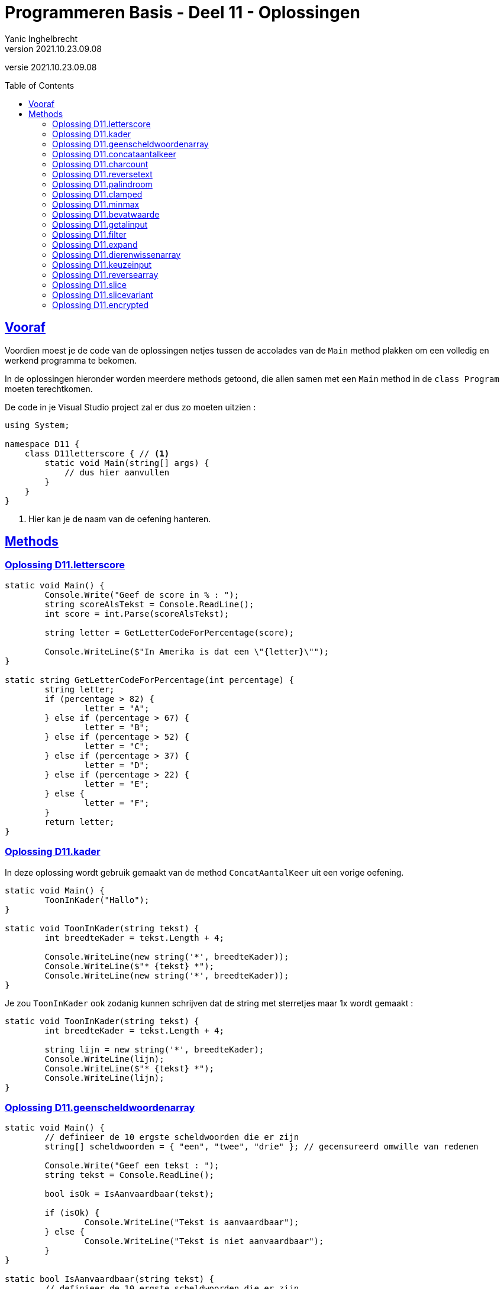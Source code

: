 = Programmeren Basis - Deel 11 - Oplossingen
Yanic Inghelbrecht
v2021.10.23.09.08
// toc and section numbering
:toc: preamble
:toclevels: 4
// geen auto section numbering voor oefeningen (handigere titels en toc)
//:sectnums: 
:sectlinks:
:sectnumlevels: 4
// source code formatting
:prewrap!:
:source-highlighter: rouge
:source-language: csharp
:rouge-style: github
:rouge-css: class
// inject css for highlights using docinfo
:docinfodir: ../common
:docinfo: shared-head
// folders
:imagesdir: images
:url-verdieping: ../{docname}-verdieping/{docname}-verdieping.adoc
:deel-01-oplossingen: ../deel-01-oplossingen/deel-01-oplossingen.adoc
// experimental voor kdb: en btn: macro's van AsciiDoctor
:experimental:

//preamble
[.text-right]
versie {revnumber}

== Vooraf

Voordien moest je de code van de oplossingen netjes tussen de accolades van de `Main` method plakken om een volledig en werkend programma te bekomen.

In de oplossingen hieronder worden meerdere methods getoond, die allen samen met een `Main` method in de `class Program` moeten terechtkomen.

De code in je Visual Studio project zal er dus zo moeten uitzien :

[source, csharp, linenums]
----
using System;

namespace D11 {
    class D11letterscore { // <1>
        static void Main(string[] args) {
            // dus hier aanvullen
        }
    }
}
----
<1> Hier kan je de naam van de oefening hanteren.

== Methods


=== Oplossing D11.letterscore
// Y10.07

[source,csharp,linenums]
----
static void Main() {
	Console.Write("Geef de score in % : ");
	string scoreAlsTekst = Console.ReadLine();
	int score = int.Parse(scoreAlsTekst);

	string letter = GetLetterCodeForPercentage(score);

	Console.WriteLine($"In Amerika is dat een \"{letter}\"");
}

static string GetLetterCodeForPercentage(int percentage) {
	string letter;
	if (percentage > 82) {
		letter = "A";
	} else if (percentage > 67) {
		letter = "B";
	} else if (percentage > 52) {
		letter = "C";
	} else if (percentage > 37) {
		letter = "D";
	} else if (percentage > 22) {
		letter = "E";
	} else {
		letter = "F";
	}
	return letter;
}
----




=== Oplossing D11.kader
// Y10.03

In deze oplossing wordt gebruik gemaakt van de method `ConcatAantalKeer` uit een vorige oefening.

[source,csharp,linenums]
----
static void Main() {
	ToonInKader("Hallo");
}

static void ToonInKader(string tekst) {
	int breedteKader = tekst.Length + 4;

	Console.WriteLine(new string('*', breedteKader));
	Console.WriteLine($"* {tekst} *");
	Console.WriteLine(new string('*', breedteKader));
}
----	

Je zou `ToonInKader` ook zodanig kunnen schrijven dat de string met sterretjes maar 1x wordt gemaakt :

[source,csharp,linenums]
----
static void ToonInKader(string tekst) {
	int breedteKader = tekst.Length + 4;

	string lijn = new string('*', breedteKader);
	Console.WriteLine(lijn);
	Console.WriteLine($"* {tekst} *");
	Console.WriteLine(lijn);
}
----


=== Oplossing D11.geenscheldwoordenarray
// Y1.09 (prg2)

[source,csharp,linenums]
----
static void Main() {
	// definieer de 10 ergste scheldwoorden die er zijn
	string[] scheldwoorden = { "een", "twee", "drie" }; // gecensureerd omwille van redenen

	Console.Write("Geef een tekst : ");
	string tekst = Console.ReadLine();

	bool isOk = IsAanvaardbaar(tekst);

	if (isOk) {
		Console.WriteLine("Tekst is aanvaardbaar");
	} else {
		Console.WriteLine("Tekst is niet aanvaardbaar");
	}
}

static bool IsAanvaardbaar(string tekst) {
	// definieer de 10 ergste scheldwoorden die er zijn
	string[] scheldwoorden = { "een", "twee", "drie" }; // gecensureerd omwille van redenen

	string tekstKlein = tekst.ToLower();
	
	foreach (string scheldwoord in scheldwoorden) {
		if (tekstKlein.Contains(scheldwoord)) {
			return false;
			// <1>
		}
	}
	return true;
}
----
<1> geen `break` meer nodig natuurlijk, want de `return` beëindigd de method oproep.

Probeer eens de variabele `isOk` te hernoemen naar `IsAanvaardbaar` (dezelfde naam als de method dus). Kijk naar de foutmelding die je krijgt; namen van lokale variabelen en methods mogen blijkbaar niet overlappen!

In theorie is dit geen probleem : variabelen beginnen steeds met een kleine letter en methodnamen beginnen steeds met een hoofdletter, dus een conflict is onmogelijk. Tot zover de theorie...


=== Oplossing D11.concataantalkeer
// Y10.02

[source,csharp,linenums]
----
static void Main() {
	string output = ConcatAantalKeer("*-", 4);
	Console.WriteLine( output );
}

static string ConcatAantalKeer(string tekst, int aantal) {
	string result="";
	for (int i=0;i<aantal;i++) {
		result = result + tekst;
	}
	return result;
}
----


=== Oplossing D11.charcount
// Y1.03 (prg2)

[source,csharp,linenums]
----
static void Main() {
	Console.Write("Geef een tekst : ");
	string input = Console.ReadLine();

	Console.Write("Geef een letter : ");
	string letterAlsTekst = Console.ReadLine();
	char letter = letterAlsTekst[0];

	int aantal = GetCharCountIn(input, letter);

	Console.WriteLine($"'{letter}' komt {aantal} keer voor");
}

static int GetCharCountIn(string tekst, char zoekKarakter) {
	int aantal = 0;
	string kleineTekst = tekst.ToLower();
	char kleineZoekKarakter = Char.ToLower(zoekKarakter);
	foreach (char c in kleineTekst) {
		if (c == kleineZoekKarakter) {
			aantal++;
		}
	}
	return aantal;
}
----


=== Oplossing D11.reversetext
// Y1.05 (prg2)

[source,csharp,linenums]
----
static void Main() {
	Console.WriteLine("Geef een tekst : ");
	string tekst = Console.ReadLine();

	Console.WriteLine( ReverseText(tekst) );
}

static string ReverseText(string tekst) {
	string result = "";
	foreach(char c in tekst) {
		result = c + result;
	}
	return result;
}
----


=== Oplossing D11.palindroom
// Y1.04 (prg2)

De method `IsPalinDroom` overloopt de eerste helft van de tekst en vergelijkt elk karakter met een karakter op de gespiegelde positie uit de tweede helft. 

[source,csharp,linenums]
----
static void Main() {
	Console.Write("Geef een tekst : ");
	string input = Console.ReadLine();

	Console.WriteLine( IsPalindroom(input) );
}

static bool IsPalindroom(string tekst) {
	if (tekst.Length==0) {
		return false;
	}
	for (int i = 0;i<tekst.Length/2;i++) {           // <1>
		if (tekst[i] != tekst[tekst.Length-1 -i]) {
			return false;
		}
	}
	return true;
}
----
<1> zorg dat je goed doorhebt waarom we maar de helft van de tekst moeten checken!

Een alternatieve oplossing die `ReverseText` uit een vorige oplossing gebruikt :

[source,csharp,linenums]
----
static bool IsPalindroom(string tekst) {
	string reverse = ReverseText(tekst);
	if (tekst == reverse) { // <1>
		return true;
	} else {
		return false;
	}
}
----
<1> het resultaat van de vergelijking is al een `bool` waarde, dus waarom nog die simpele if/else schrijven?

We kunnen dit korter (en leesbaarder) noteren als :
	
[source,csharp,linenums]
----
static bool IsPalindroom(string tekst) {
	string reverse = ReverseText(tekst);
	return (tekst == reverse); // <1>
}
----
<1> `bool` waarden, wedden dat je ze al niet meer zo vreemd vindt?


=== Oplossing D11.clamped
// Y10.04

[source,csharp,linenums]
----
static void Main() {
	Console.WriteLine("Voorbeeld GetClamped met min=3 en max=6");
	for (int i=1;i<=8;i++) {
		int clamped = GetClamped(3, i, 6);
		Console.WriteLine($"voor {i} geeft dit {clamped}");
	}
}

static int GetClamped(int min, int getal, int max) {
	if (getal < min) {
		return min;
	} else if (getal > max) {
		return max;
	} else {
		return getal;
	}
}
----

Een alternatieve oplossing met slechts 1 return opdracht :

[source,csharp,linenums]
----
static int GetClamped(int min, int getal, int max) {
	int result;
	if (getal < min) {
		result=min;
	} else if (getal > max) {
		result=max;
	} else {
		result=getal;
	}
	return result;
}
----

Een alternatieve oplossing zonder if/elseif/else structuur

[source,csharp,linenums]
----
static int GetClamped(int min, int getal, int max) {
	return Math.Max(Math.Min(max, getal), min);
}
----


=== Oplossing D11.minmax
// Y10.01

[source,csharp,linenums]
----
static void Main() {
	int[] getallen = { -4, 7, 9, 34, 2, 56, 34, 78 };
	Console.WriteLine( BepaalMinimum(getallen) );
	Console.WriteLine( BepaalMaximum(getallen) );
}	

static int BepaalMinimum(int[] getallen) {
	int min = Int32.MaxValue; // <1>

	foreach (int getal in getallen) {
		if (getal < min) {
			min = getal;
		}
	}

	return min;
}

static int BepaalMaximum(int[] getallen) {
	int max = Int32.MinValue; // <1>

	foreach (int getal in getallen) {
		if (getal > max) {
			max = getal;
		}
	}

	return max;
}
----
<1> Speciale waarden, we hebben deze truc al eens gebruikt in een vorig deel.

Een oplossing zonder deze speciale waarden kan natuurlijk ook, bv. door `min` en `max` te initialiseren met het eerste element uit het array.


=== Oplossing D11.bevatwaarde

Voor deze oefening is er geen voorbeeld oplossing beschikbaar.


=== Oplossing D11.getalinput
// Y10.08
[source,csharp,linenums]
----
static void Main() {
    int getal = GetGetal(1,100);
    Console.WriteLine($"U koos voor {getal}");
}

static int GetGetal(int min, int max) {
	bool gelukt;
	int getal;

	do {
		Console.Write($"Geef een getal van {min} t.e.m. {max} : ");
		string input = Console.ReadLine();
		gelukt = int.TryParse(input, out getal) ;
	} while (!gelukt || getal < min || getal > max);

	return getal;
}
----


=== Oplossing D11.filter

Voor deze oefening is er geen voorbeeld oplossing beschikbaar.


=== Oplossing D11.expand

Voor deze oefening is er geen voorbeeld oplossing beschikbaar.


=== Oplossing D11.dierenwissenarray

[source,csharp,linenums]
----
static void Main() {
	string[] boerderijDieren = { "kip", "koe", "paard", "geit", "schaap" };

	do {
		toonDieren(boerderijDieren);
		wisDierVanGebruiker(boerderijDieren);
	} while (true);
}

static void toonDieren(string[] boerderijDieren) {
	foreach (string dier in boerderijDieren) {
		if (dier == null) {
			// toon GEWIST als we een null tegenkomen
			Console.Write("GEWIST ");
		} else {
			Console.Write(dier + " ");
		}
	}
	Console.WriteLine();
}

static void wisDierVanGebruiker(string[] boerderijDieren) {
	// vraag om een dier en bepaal de positie
	Console.Write("Welk dier wil je verwijderen : ");
	string tewissenDier = Console.ReadLine();
	
	int index = Array.IndexOf(boerderijDieren, tewissenDier);
	
	if (index != -1) {
	    // wis dier
		boerderijDieren[index] = null;
	}
}
----


=== Oplossing D11.keuzeinput
// Y10.06

[source,csharp,linenums]
----
static void Main() {
	string[] keuzes = {"Rood", "Groen", "Blauw"};
	int index = GetKeuze(keuzes);
	string kleur = keuzes[index];
	Console.WriteLine($"U koos {kleur}");
}

static int GetKeuze(string[] keuzes) {
	int result;

	do {
		string mogelijkeInputs = String.Join("|", keuzes);
		Console.Write($"Geef uw keuze ({mogelijkeInputs}) : ");
		string input = Console.ReadLine();
		result = GetIndexOfCaseInsensitive(keuzes, input);
	} while (result==-1);

	return result;
}

static int GetIndexOfCaseInsensitive(string[] teksten, string zoekTekst) {
	// we vergelijken de kleine-letter versies
	string zoekTekstKlein = zoekTekst.ToLower();
	
	for (int i=0;i<teksten.Length;i++) {
		string tekstKlein=teksten[i].ToLower();
		if (tekstKlein == zoekTekstKlein) {
		    // gevonden op positie 'i'
		    return i;
		}
	}
	// niet gevonden
	return -1; 
}
----


=== Oplossing D11.reversearray
// Y10.09

[source,csharp,linenums]
----
static void Main() {
	string[] test0 = { }; // duizend bommen en granaten Kuifje, een leeg array!
	string[] test1 = { "een" };
	string[] test2 = { "een", "twee" };
	string[] test3 = { "een", "twee", "drie" };
	string[] test4 = { "een", "twee", "drie", "vier" };
	string[] test5 = { "een", "twee", "drie", "vier", "vijf"};
	
	string[] woorden = test0; // <1>
	
	Console.WriteLine( string.Join(", ", woorden) );
	Reverse(woorden);
	Console.WriteLine( string.Join(", ", woorden) );
}

static void Reverse(string[] array) {
	// We draaien de volgorde om door de waarden op 2 posities te wisselen
	// nml. steeds een lage positie en een hoge positie
	//
	// bv. voor array met lengte 5 (oneven lengte)
	// - lage positie 0 wisselen met hoge positie 4
	// - lage positie 1 wisselen met hoge positie 3
	// - positie 2 staat netjes in het midden en moet niet gewisseld worden
	//
	// bv. voor array met lengte 4 (even lengte)
	// - lage positie 0 wisselen met hoge positie 3
	// - lage positie 1 wisselen met hoge positie 2

	int indexLaatsteLagePositie = (array.Length/2)-1; // gehele deling dus klopt zowel voor oneven als even lengte

	for (int i = 0 ; i <= indexLaatsteLagePositie ; i++) {
		int lagePositie = i;
		int hogePositie = (array.Length - 1) - i;
		
		// wissel de waarden op lage en hoge positie
		string temp = array[lagePositie];   // <1>
		array[lagePositie] = array[hogePositie];
		array[hogePositie] = temp;
	}
}
----
<1> We gebruiken de `temp` variabele om tijdelijk een waarde te onthouden tijdens de wissel, net zoals we deden in link:{deel-01-oplossingen}#_oplossing_d01_waardesomwisselen[de oplossing van D01.waardesomwisselen]! Je herinnert je het vast nog wel, link:https://www.youtube.com/watch?v=Gs069dndIYk["simpelere tijden...", window="_blank"]


=== Oplossing D11.slice

[source,csharp,linenums]
----
static void Main() {
	int[] getallen = { 0, 1, 2, 3, 4, 5, 6 }; // makkelijke getallen om te testen en te debuggen!

	int[] testHead0 = Slice(getallen, 0, 0);
	int[] testMiddle0 = Slice(getallen, 3, 0);
	int[] testTail0 = Slice(getallen, getallen.Length - 1, 0);

	int[] testHead1 = Slice(getallen, 0, 1);
	int[] testMiddle1 = Slice(getallen, 3, 1);
	int[] testTail1 = Slice(getallen, getallen.Length - 1, 1);

	int[] testHead2 = Slice(getallen, 0, 2);
	int[] testMiddle2 = Slice(getallen, 3, 2);
	int[] testTail2 = Slice(getallen, getallen.Length - 2, 2);

	int[] testComplete = Slice(getallen, 0, getallen.Length);

	int[] array = testHead0; // <1>

	string output = String.Join("-", array);
	Console.WriteLine(output);
}

static int[] Slice(int[] values, int startIndex, int length) {
	// maak een nieuwe int array van de juiste lengte
	int[] result = new int[length];
	
	// vul het met de juiste waarden uit 'values'
	for (int i=0;i<result.Length;i++) {
		result[i] = values[startIndex + i];
	}
	
	// retourneer het nieuwe array
	return result;
}
----


=== Oplossing D11.slicevariant

[source,csharp,linenums]
----
static public int[] Slice(int[] values, int startIndex, int endIndex) {
	int aantalElementen = endIndex - startIndex;
	int[] result = new int[aantalElementen];
	for (int i=0;i<aantalElementen;i++) {
		result[i] = values[startIndex + i];
	}
	
	return result;
}
----


=== Oplossing D11.encrypted

Voor deze oefening is er geen voorbeeld oplossing beschikbaar.

